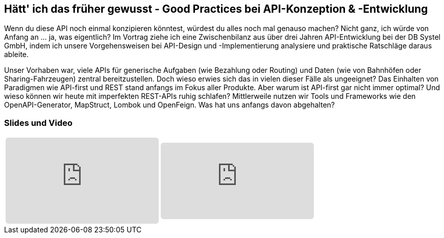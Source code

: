 :jbake-title: Good Practices im API-Umfeld
:jbake-card: Hätt' ich das früher gewusst - Good Practices bei API-Konzeption & -Entwicklung
:jbake-date: 2022-15-03
:jbake-type: post
:jbake-tags: java, api
:jbake-status: published
:jbake-menu: Blog
:jbake-discussion: 1076
:jbake-author: Sven Hesse
:jbake-teaser-image: profiles/Sven-Hesse.jpg


== Hätt' ich das früher gewusst - Good Practices bei API-Konzeption & -Entwicklung

Wenn du diese API noch einmal konzipieren könntest, würdest du alles noch mal genauso machen?
Nicht ganz, ich würde von Anfang an ... ja, was eigentlich?
Im Vortrag ziehe ich eine Zwischenbilanz aus über drei Jahren API-Entwicklung bei der DB Systel GmbH, indem ich unsere Vorgehensweisen bei API-Design und -Implementierung analysiere und praktische Ratschläge daraus ableite.

Unser Vorhaben war, viele APIs für generische Aufgaben (wie Bezahlung oder Routing) und Daten (wie von Bahnhöfen oder Sharing-Fahrzeugen) zentral bereitzustellen.
Doch wieso erwies sich das in vielen dieser Fälle als ungeeignet?
Das Einhalten von Paradigmen wie API-first und REST stand anfangs im Fokus aller Produkte.
Aber warum ist API-first gar nicht immer optimal?
Und wieso können wir heute mit imperfekten REST-APIs ruhig schlafen?
Mittlerweile nutzen wir Tools und Frameworks wie den OpenAPI-Generator, MapStruct, Lombok und OpenFeign.
Was hat uns anfangs davon abgehalten?

=== Slides und Video

[cols="2", width=100%]
|===
a|
++++
<iframe class="speakerdeck-iframe" frameborder="0" src="https://speakerdeck.com/player/ff4ac44c9d3b47a5881e8b49d9cb469e" title="Spock and AsciiDoc - ein perfektes Paar" allowfullscreen="true" style="border: 0px; background: padding-box padding-box rgba(0, 0, 0, 0.1); margin: 0px; padding: 0px; border-radius: 6px;  width: 100%; height: auto; aspect-ratio: 560 / 315;" data-ratio="1.7777777777777777"></iframe>
++++
a|
+++++
<iframe src="https://player.vimeo.com/video/728535240?h=ffe28f2c25&color=FCB913" style="border: 0px; background: padding-box padding-box rgba(0, 0, 0, 0.1); margin: 0px; padding: 0px; border-radius: 6px; width: 100%; height: auto;" height="315" frameborder="0" allow="autoplay; fullscreen; picture-in-picture" allowfullscreen></iframe>
+++++
|===

